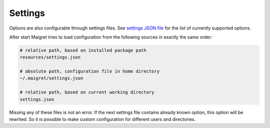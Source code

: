 .. _settings:

Settings
==============

Options are also configurable through settings files. See
`settings JSON file <https://github.com/soxoj/maigret/blob/main/maigret/resources/settings.json>`_
for the list of currently supported options.

After start Maigret tries to load configuration from the following sources in exactly the same order:

.. code-block:: console

  # relative path, based on installed package path
  resources/settings.json

  # absolute path, configuration file in home directory
  ~/.maigret/settings.json

  # relative path, based on current working directory
  settings.json

Missing any of these files is not an error.
If the next settings file contains already known option,
this option will be rewrited. So it is possible to make
custom configuration for different users and directories.
